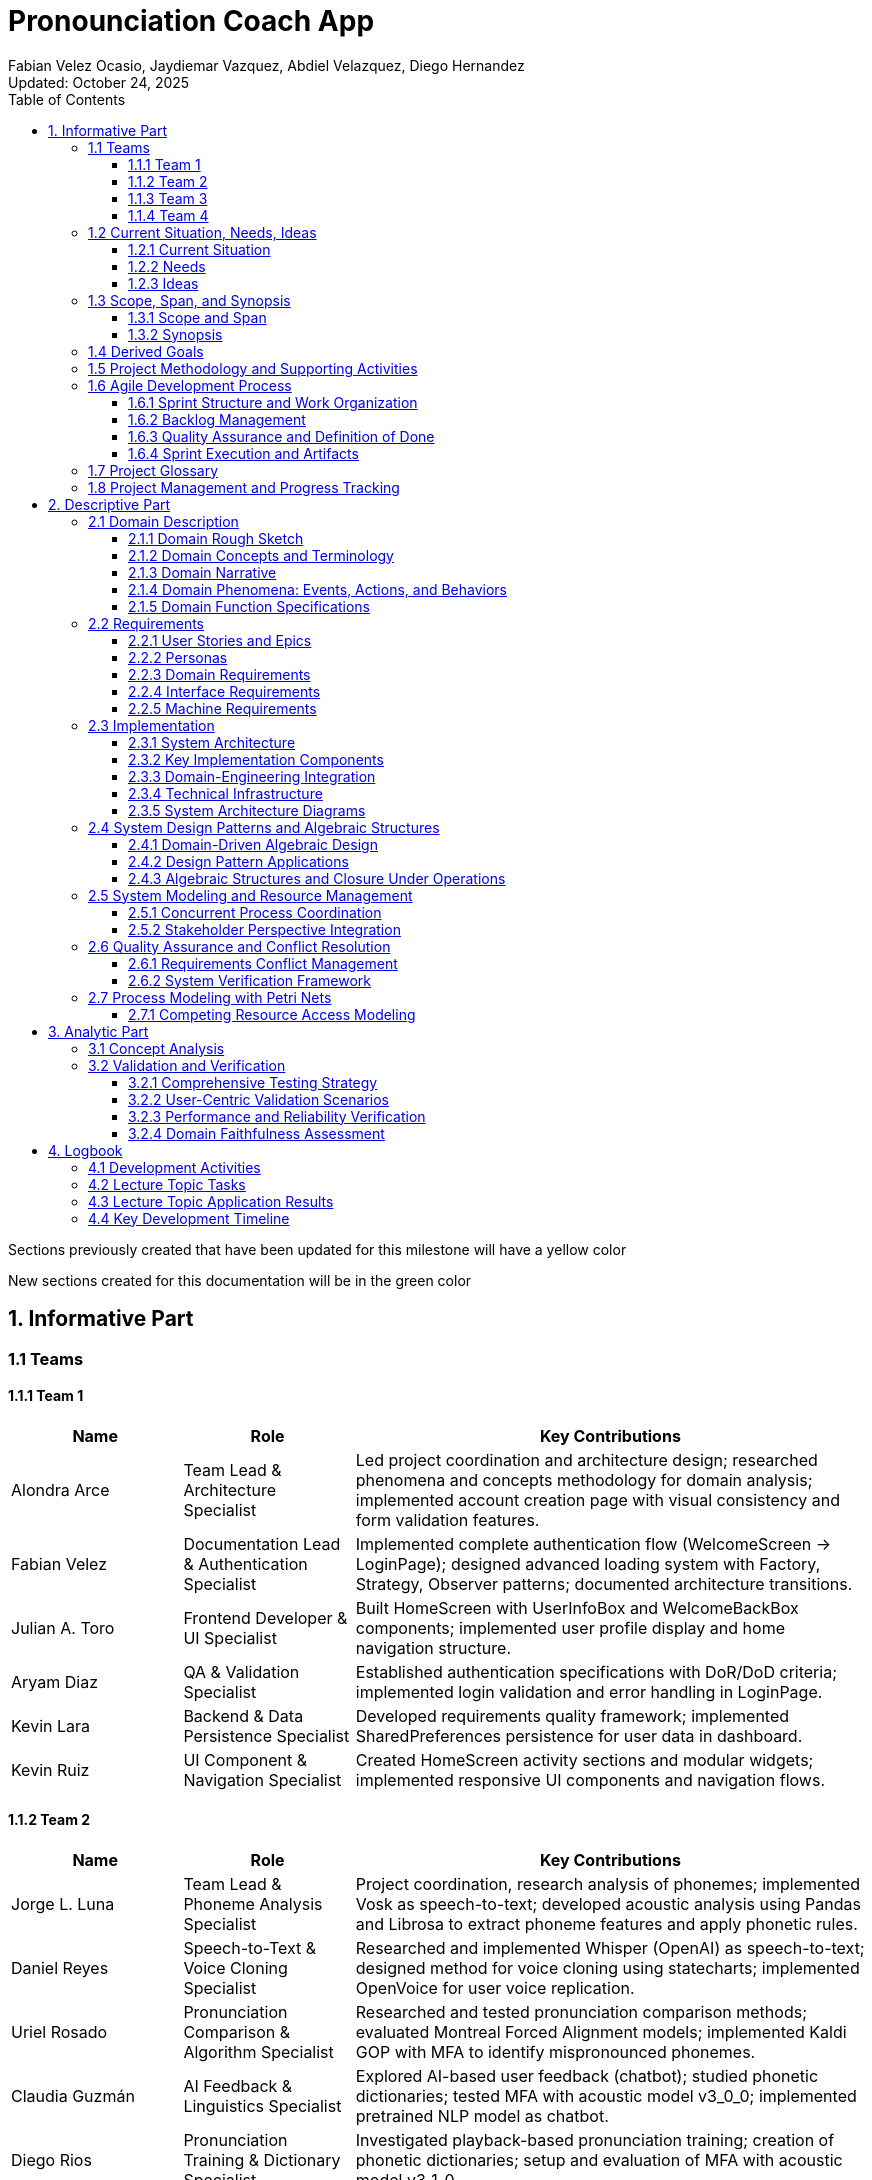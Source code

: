 = Pronounciation Coach App
:author: Fabian Velez Ocasio, Jaydiemar Vazquez, Abdiel Velazquez, Diego Hernandez
:revdate: Updated: October 24, 2025 
:toc:
:toclevels: 3
:title-page:
:pdf-theme: docs/pdf-theme.yml

[.legend]

[.changed]
Sections previously created that have been updated for this milestone will have a yellow color

[.added]
New sections created for this documentation will be in the green color

== 1. Informative Part
=== 1.1 Teams

==== 1.1.1 Team 1 

[.changed]
[cols="1,1,3",options="header"]
|===
| Name | Role | Key Contributions


| Alondra Arce
| Team Lead & Architecture Specialist
| Led project coordination and architecture design; researched phenomena and concepts methodology for domain analysis; implemented account creation page with visual consistency and form validation features.


| Fabian Velez
| Documentation Lead & Authentication Specialist
| Implemented complete authentication flow (WelcomeScreen → LoginPage); designed advanced loading system with Factory, Strategy, Observer patterns; documented architecture transitions.


| Julian A. Toro
| Frontend Developer & UI Specialist
| Built HomeScreen with UserInfoBox and WelcomeBackBox components; implemented user profile display and home navigation structure.


| Aryam Diaz
| QA & Validation Specialist
| Established authentication specifications with DoR/DoD criteria; implemented login validation and error handling in LoginPage.


| Kevin Lara
| Backend & Data Persistence Specialist
| Developed requirements quality framework; implemented SharedPreferences persistence for user data in dashboard.


| Kevin Ruiz
| UI Component & Navigation Specialist
| Created HomeScreen activity sections and modular widgets; implemented responsive UI components and navigation flows.
|===


==== 1.1.2 Team 2 

[.changed]
[cols="1,1,3",options="header"]
|===
| Name | Role | Key Contributions


| Jorge L. Luna
| Team Lead & Phoneme Analysis Specialist
| Project coordination, research analysis of phonemes; implemented Vosk as speech-to-text; developed acoustic analysis using Pandas and Librosa to extract phoneme features and apply phonetic rules.


| Daniel Reyes
| Speech-to-Text & Voice Cloning Specialist
| Researched and implemented Whisper (OpenAI) as speech-to-text; designed method for voice cloning using statecharts; implemented OpenVoice for user voice replication.


| Uriel Rosado
| Pronunciation Comparison & Algorithm Specialist
| Researched and tested pronunciation comparison methods; evaluated Montreal Forced Alignment models; implemented Kaldi GOP with MFA to identify mispronounced phonemes.


| Claudia Guzmán
| AI Feedback & Linguistics Specialist
| Explored AI-based user feedback (chatbot); studied phonetic dictionaries; tested MFA with acoustic model v3_0_0; implemented pretrained NLP model as chatbot.


| Diego Rios
| Pronunciation Training & Dictionary Specialist
| Investigated playback-based pronunciation training; creation of phonetic dictionaries; setup and evaluation of MFA with acoustic model v3_1_0.


| Omar Cordero
| Algorithm & Scoring Specialist
| Analyzed speech-to-text libraries; developed algorithms for phoneme-level pronunciation scoring; implemented and evaluated MFA with acoustic model v2_0_0.


| José Valentín
| Evaluation & Scoring System Specialist
| Evaluated STT options; researched English dictionaries; designed pronunciation scoring method by accuracy; established and tested Kaldi GOP scoring system.


| Noel Colón
| Accent Variation & Data Specialist
| Researched accent variation in pronunciation; built orthographic dictionary; setup and testing of MFA with acoustic model v2_2_1.


| Jaydiemar Vazquez
| Documentation Specialist
| Prepared documentation for milestones.
|===


==== 1.1.3 Team 3 

[.changed]
[cols="1,1,3",options="header"]
|===
| Name | Role | Key Contributions


| Alex Morales
| Team Lead & UX Research Specialist
| Led project coordination and research; conducted UX research on gamification strategies; created Flutter UI components for progress dashboards; implemented FastAPI backend communication.


| Ignacio Gomez
| Cultural Content & Dashboard Specialist
| Designed regional/cultural name pronunciation packs using IPA-based TTS and native recordings; developed Flutter daily challenge dashboard with XP and streak rewards.


| Enrique Vilela
| Gamification & System Design Specialist
| Designed and implemented daily streak and points tracking system with gamification features; researched best practices for score and streak systems; contributed to documentation on function signatures.


| Gabriel Visbal
| Audio Integration & UI Specialist
| Researched sourcing native pronunciation audio, recommending YouGlish integration; built UI for learning pace selection; implemented closed operations for LearningPace enum.


| Ivan Morales
| Backend Analytics & Infrastructure Specialist
| Explored backend progress analytics options with xAPI and open-source LRS; set up Supabase backend; created "Domain Engineering Integration" section.


| Jan Davey
| Real-time Feedback & Research Specialist
| Researched real-time pronunciation feedback using MFCC and Integral Approximation; implemented confirmation page for learning pace selection; added glossary section.


| Bruno Vergara
| Audio Processing & Challenge Design Specialist
| Investigated Flutter mic/audio packages for real-time speech processing; developed daily challenge prompt UI; contributed to backend implementation for gamification.


| Abdiel Velazquez
| Adaptive Algorithms & Documentation Specialist
| Researched adaptive difficulty algorithms and recommended Elo rating system; added logbook section; helped compile milestone submission.
|===


==== 1.1.4 Team 4 

[.changed]
[cols="1,1,3",options="header"]
|===
| Name | Role | Key Contributions


| Joy Martinez
| Quiz Logic & TTS Specialist
| Built CLI TTS practice drill and Dart TTS port; implemented custom-practice input and 4-option quiz flow with spoken prompts, retry/advance behavior, and response-time bounds.


| Iralys Sanchez
| Documentation & Validation Specialist
| Authored Validation Scenarios and Verification Plan; compiled Milestone-2 documentation; refined requirements wording and acceptance criteria.


| Uziel Lopez
| Research & Logic Design Specialist
| Researched Random Word Picker; defined Flutter UI–logic interaction (A–D taps, no console loops); drafted Dart rewrite of quiz core semantics.


| Diego Hernandez
| UI Implementation & Design Specialist
| Implemented Quiz UI pages and widgets (Home, Question, Results; OptionCard; ProgressBar); produced sequence diagram; aligned UI feedback to ≤2–3s.


| Adriel Bracero
| Analytics & System Architecture Specialist
| Designed quiz progress statechart and implementation-ready spec; created algebraic merge/fold PoC; outlined analytics and CSV export for events/aggregates.


| Yediel J. Acosta
| Educational Design & Structure Specialist
| Developed educational class-chart structure; connected pedagogy to app navigation and data relationships for Coach/Quiz/Profile.
|===

=== 1.2 Current Situation, Needs, Ideas

==== 1.2.1 Current Situation

[.changed]
Native Spanish speakers face significant pronunciation challenges due to fundamental phonetic differences between English and Spanish, particularly with sounds like /θ/ (as in "three") and vowel contrasts that don't exist in their native language. While language learning applications like Duolingo and Babbel are widely used, they primarily focus on vocabulary and grammar with only binary "correct/incorrect" pronunciation feedback, lacking detailed, actionable guidance and phoneme-level analysis. Current mobile applications suffer from technical limitations including 2-3 second processing delays during authentication and data operations where users wait without learning anything, breaking the learning momentum with generic loading indicators that provide no educational value. Speech-to-text engines like Whisper and Vosk, despite advanced transcription capabilities, are not optimized for pronunciation evaluation and rarely offer the granular analysis needed for effective coaching. Learners struggle with limited access to native speaker models, insufficient motivation systems to maintain daily practice, difficulty tracking measurable progress, and the absence of affordable offline solutions for independent practice. The current landscape reveals a critical gap in user-friendly, accessible pronunciation coaching tools that provide personalized, adaptive feedback with the technical robustness needed for effective mobile learning, creating barriers to professional advancement and academic success for Spanish-speaking English learners.

==== 1.2.2 Needs

* **Immediate, Actionable Feedback**: [.changed] Learners require real-time pronunciation assessment (within 2-3 seconds) with specific, understandable guidance beyond binary correct/incorrect judgments, including phoneme-level analysis and visual reinforcement of problem areas.

* **Accessible Practice Environment**: [.changed] Need for affordable, offline-capable tools that enable independent pronunciation practice outside classroom settings, without requiring constant teacher supervision or continuous internet connectivity.

* **Personalized Learning Pathways**: [.changed] Structured progression through phonetically challenging sounds with adaptive difficulty that accommodates different accents, skill levels, and available practice time (5-30 minute sessions).

*[.changed]*
* **Motivational Engagement Systems**: Gamified elements, progress tracking, and achievement systems to maintain long-term engagement, support consistent daily practice habits, and prevent skill degradation.

[.changed]
* **Comprehensive Progress Analytics**: Tools for learners to monitor improvement over time, identify persistent pronunciation difficulties, and access exportable data (CSV) for personal review or educational purposes.

[.changed]
* **Technical Performance & Usability**: Engaging visual feedback during application processing delays, educational content utilization during loading periods, graceful fallback mechanisms for audio playback failures, and intuitive interfaces suitable for diverse age groups and technical skill levels.

[.changed]
* **Educational Ecosystem Support**: Platforms for native speakers to contribute authentic pronunciation samples and tools for educators to supplement classroom instruction with student engagement data and progress analytics.

[.changed]
* **Custom Learning Content**: Support for learner-chosen words with robust validation, IPA options with audio playback, and deterministic merging of offline work for seamless practice sessions.

==== 1.2.3 Ideas

[.changed]
* **Interactive Pronunciation Exercises**: Multi-modal practice sessions including 4-option IPA questions with audio, phoneme-focused modules targeting specific sound challenges, and speaking steps with immediate feedback mechanisms for each practiced word.

[.changed]
* **Real-time Feedback Systems**: Advanced pronunciation analysis using MFCC analysis and similarity scoring, providing instant feedback (within 2-3 seconds) that highlights mispronounced words or phonemes with specific improvement suggestions.

[.changed]
* **Adaptive Learning Pathways**: Progressive difficulty system using Elo rating to personalize pronunciation challenges, with multi-pace learning options (Casual: 5min/day, Standard: 15min/day, Intensive: 30min/day) that adapt to user improvement and available time.

[.changed]
* **Gamified Motivation Systems**: Daily challenge system with streak tracking, XP points, badges, and achievement systems to encourage regular practice, milestone completion, and maintain long-term engagement through visual progress indicators.

[.changed]
* **Comprehensive Progress Analytics**: Progress tracking dashboards with attempts-based scoring (1.0/0.5/0.0) emphasizing first-try mastery, exportable CSV reports, and deterministic merging of offline work for seamless analytics.

[.changed]
* **Technical Architecture & Performance**: Flutter-based mobile application with local data storage for offline capability, advanced loading system with multiple visual strategies and pronunciation facts during processing delays, and enterprise design patterns for maintainable component architecture.

[.changed]
* **Accessible Learning Content**: Regional pronunciation packs focusing on culturally relevant names and phrases, local JSON word bank (ARPABET→IPA, syllables) for OOV checks and tips, and accent-aware evaluation for learners with different linguistic backgrounds.

[.changed]
* **User-Centered Design**: Simple, intuitive interface with progressive disclosure to reduce cognitive overload, visual comparison interfaces between learner and native speaker pronunciation, and transparent feedback showing how evaluations are derived.

[.changed]
* **Educational Ecosystem Integration**: Integration with native pronunciation audio sources like YouGlish, platforms for native speakers to contribute authentic samples, and tools for educators to monitor student engagement and progress.

=== 1.3 Scope, Span, and Synopsis
==== 1.3.1 Scope and Span

[.changed]
*Scope*:: Development of a Flutter-based mobile application for English pronunciation coaching targeting Spanish-speaking learners, from initial research through deployment.

[.changed]
*Span*:: The project encompasses comprehensive domain analysis of Spanish speakers' pronunciation challenges, requirements engineering for real-time feedback systems, software architecture design for offline-capable mobile learning, implementation of pronunciation analysis features using speech-to-text technologies, quality assurance testing across different accents, and final deployment to app stores. Key deliverables include user authentication with educational loading states, pronunciation recording and analysis pipeline, gamified progress tracking, adaptive learning pathways, and offline practice capabilities.

==== 1.3.2 Synopsis

[.changed]
Pronunciation Coach is a mobile application that helps Spanish-speaking learners improve English pronunciation through interactive exercises, real-time feedback, and gamified learning. The project delivers a complete software solution with pronunciation analysis, progress tracking, and adaptive practice systems using Flutter framework and speech processing technologies.


=== 1.4 Derived Goals

[.changed]
* **Technical Framework Development**: Create a reusable Flutter component library and scalable codebase using clean architecture principles, with robust authentication flows and enterprise design patterns for maintainable educational applications.

[.changed]
* **Pronunciation Analysis Innovation**: Adapt open-source speech-to-text models for educational purposes, providing insights into pronunciation errors across different accents and developing extensible frameworks for future language support.

[.changed]
* **Learning Experience Enhancement**: Enable measurable pronunciation improvement through consistent, feedback-driven practice in gamified environments with real-time feedback, progress tracking, and adaptive difficulty systems.

[.changed]
* **Research and Knowledge Contribution**: Document effective gamification patterns, create case studies on audio processing integration, and build team expertise in Flutter development and mobile application design.

[.changed]
* **Accessibility and Usability**: Implement responsive design systems, offline-first behavior with local data persistence, exportable analytics for research, and tools that promote learner independence without continuous teacher intervention.


=== 1.5 Project Methodology and Supporting Activities

[.added]
The Pronunciation Coach project follows comprehensive software engineering practices beyond core implementation:

[.added]
* **Domain Analysis and Research**: Comprehensive study of pronunciation learning patterns, phonetics, gamification psychology, and language acquisition methodologies, including evaluation of speech-to-text models (Whisper, Vosk) and Montreal Forced Alignment for phoneme-level error detection.

[.added]
* **Requirements Engineering**: Development of detailed user stories, personas, and functional requirements through stakeholder analysis, mapping user needs to feature specifications for accuracy, offline performance, and usability.

[.added]
* **System Architecture and Design**: Design of scalable, maintainable architecture integrating recording, STT processing, phoneme alignment, feedback generation with NLP models, progress tracking, and voice cloning (OpenVoice), with modularity for future model updates.

[.added]
* **Quality Assurance and Testing**: Development of comprehensive testing strategies including unit tests for business logic, integration tests for audio processing pipelines, usability testing with learners, and performance evaluation across different accents and age groups.

[.added]
* **Deployment and Accessibility Planning**: Analysis of mobile app store requirements, ensuring lightweight performance on consumer devices, intuitive user interfaces for diverse technical proficiency, offline operation capabilities, and simple installation processes.

=== 1.6 Agile Development Process

[.added]
The project follows an agile methodology with structured sprints to ensure continuous delivery of value while maintaining flexibility to adapt to user feedback and technical discoveries:

[.added]
==== 1.6.1 Sprint Structure and Work Organization

[.added]
*Sprint Duration*: Two-week sprints with clear planning, execution, and review phases

*Product Backlog*: Prioritized list of user-facing features including:

- Authentication system with educational loading states
- Pronunciation analysis with phoneme-level feedback
- Gamified progress tracking and streak systems
- Offline-capable quiz workflows with custom word selection

[.added]
*Sprint Backlogs*: Feature-oriented increments focused on delivering working functionality:

- Sprint 1: User authentication flow with educational loading patterns
- Sprint 2: Core pronunciation recording and analysis capabilities
- Sprint 3: Progress tracking and gamification systems
- Sprint 4: Sprint 4: Advanced features including voice cloning and adaptive difficulty


==== 1.6.2 Backlog Management

[.added]
*Feature-Oriented Approach*: All backlog items expressed as user value rather than technical tasks:

- "As a Spanish-speaking professional, I want specific feedback on my 'th' pronunciation so clients understand 'three' instead of 'tree'"
- "As an impatient user, I want to learn pronunciation tips during authentication delays so waiting time becomes educational"
- "As a learner without constant internet, I want offline recording and progress tracking so I can practice during my commute"

[.added]
*Prioritization Criteria*: Features prioritized based on:

- User value and learning impact for Spanish-speaking adults
- Technical dependencies and architectural foundation requirements
- Risk assessment and complexity of pronunciation analysis algorithms


==== 1.6.3 Quality Assurance and Definition of Done

[.added]
*Definition of Done*: Each feature must satisfy:

- Code review and adherence to clean architecture principles
- Comprehensive testing by team members (unit, widget, integration)
- Documentation updates including domain impact analysis
- Performance validation by testing on target devices (Android Device equivalents)

[.added]
*Sprint Reviews*: Conducted to demonstrate completed features and validate they address the specific pronunciation challenges identified in user research

*Sprint Planning*: Collaborative feature selection by the team based on completed dependencies, user value, and technical risk assessment

==== 1.6.4 Sprint Execution and Artifacts

[.added]
**Sprint Backlog Management**

[.added]
Feature-Oriented Sprint Planning:

[.added]
* *Sprint 1: Authentication & Onboarding*:

- User stories: "As Maria, I want secure login with educational content during delays"
- Deliverables: WelcomeScreen, LoginPage with Factory pattern loading strategies
- Definition of Done: 3-second authentication, educational loading facts, form validation

[.added]
* *Sprint 2: Core Pronunciation Analysis*:

- User stories: "As Carlos, I want specific feedback on vowel pronunciation errors"
- Deliverables: Audio recording pipeline, MFCC analysis, phoneme-level feedback
- Definition of Done: ≤3-second feedback, accurate /θ/ sound detection, visual comparisons

[.added]
* *Sprint 3: Gamification & Progress Tracking*:

- User stories: "As Ana, I want to track my 14-day streak and see accuracy improvements"
- Deliverables: Streak system, XP rewards, progress dashboards, offline sync
- Definition of Done: Timezone-aware streak calculation, exportable CSV reports

[.added]
Sprint Review and Planning Cycles

[.added]
* **Sprint Review Process**:

- Demo completed features to stakeholder representatives
- Validate against original user observations (Maria's /θ/ challenges, Carlos's vowel issues)
- Collect feedback for product backlog refinement
- Measure performance against machine requirements (3-second processing target)

[.added]
* **Sprint Planning Ceremonies**:

- Product backlog grooming with priority based on user value
- Capacity planning considering technical dependencies
- Task breakdown maintaining feature-orientation
- Risk assessment for pronunciation analysis algorithms


=== 1.7 Project Glossary

[.added]
This section defines key terminology used throughout the Pronunciation Coach project, clarifying the origin and context of each term:

[.added]
*Domain Terminology*:

* **Phoneme**: The smallest distinct unit of sound in a language; derived from observations of Spanish speakers struggling with specific English sounds like /θ/
* **Pronunciation Attempt**: A learner's recorded effort to produce specific English phonemes; concept emerged from Maria's repeated practice with "thought, through, theater"
* **Educational Loading**: Display of pronunciation facts during processing delays; concept originated from user frustration with 2-3 second authentication waits

[.added]
*Technical Terminology*:

* **MFCC (Mel-Frequency Cepstral Coefficients)**: Audio feature extraction technique used for pronunciation analysis; enables phoneme-level accuracy measurement
* **Factory Pattern**: Software design pattern for creating context-appropriate loading strategies; addresses need for educational content during delays
* **SharedPreferences**: Local storage mechanism in Flutter; supports offline capability requirement for practice anywhere

[.added]
*Pedagogical Terminology*:

* **Learning Streak**: Consecutive days of practice completion; concept derived from Carlos's consistent 7 AM routine and motivation patterns
* **Adaptive Difficulty**: System that adjusts challenge level based on performance; addresses varying skill levels among Spanish-speaking learners
* **Gamification**: Use of game elements like points and badges; supports motivation maintenance identified as critical need


=== 1.8 Project Management and Progress Tracking

[.added]
*Comprehensive Documentation*: This document is supported by detailed development logs, research findings, and decision records that provide full traceability from user observations to implementation decisions.

[.added]
*Progress Validation*: Regular validation checkpoints ensure the project remains aligned with the core objective of helping Spanish-speaking adults overcome specific pronunciation challenges like /θ/ sounds and vowel contrasts.

[.added]
*Stakeholder Alignment*: Continuous verification that technical implementation decisions directly address the user needs identified through interviews with learners like Maria and Carlos.

== 2. Descriptive Part

=== 2.1 Domain Description

==== 2.1.1 Domain Rough Sketch

[.changed]
*Maria (28-year-old marketing manager from Guadalajara)*: "In my client meetings, when I say 'three,' Americans consistently hear 'tree.' I've tried every language app - Duolingo shows me green checkmarks but never explains why my 'th' sounds wrong. Yesterday, I spent 15 minutes repeating 'thought, through, theater' into my phone, recording and replaying, but I still can't hear what I'm doing differently. The worst part is the 3-second freeze every time I switch screens - I just stare at a spinning circle while my practice momentum dies."

[.changed]
*Carlos (45-year-old teacher from Medellín)*: "My high school students giggle when I say 'beach' because it sounds like a similar-sounding inappropriate word. I practice every morning at 7 AM before class, using apps that only give me red or green feedback. I need to see tongue placement diagrams - where exactly should my tongue be for the 'ee' sound? The apps I've tried take forever to load pronunciation examples and show generic error messages like 'try again' without telling me what to try differently."

[.changed]
*Technical observation*: During usability testing on Android Devices, authentication consistently took 2.8 seconds with basic loading indicators. Users tapped the screen multiple times during delays, assuming the app had crashed. Speech-to-text processing with Whisper took 4.2 seconds for a 3-second audio clip, during which users received no educational content.


==== 2.1.2 Domain Concepts and Terminology

[.changed]
*Core Domain Entities*:

* **Language Learner**: A Spanish-speaking individual actively practicing English pronunciation, facing specific phonetic challenges like /θ/ sounds and vowel contrasts
* **Pronunciation Attempt**: A learner's recorded effort to produce specific English phonemes or words, subject to analysis and feedback
* **Practice Session**: A time-bounded period (5-30 minutes) of focused pronunciation exercises with measurable objectives
* **Feedback Response**: Specific, actionable guidance about pronunciation accuracy, including articulation improvements and visual comparisons

[.changed]
*Learning Process Concepts*:

* **Learning Streak**: Consecutive days of completed practice sessions, serving as a visual motivation mechanism
* **Phoneme**: The smallest unit of sound that distinguishes words (e.g., Spanish speakers typically replace English /θ/ with /t/ or /s/)
* **Pronunciation Challenge**: A specific word or sound pattern that learners attempt to master, varying in difficulty based on phonetic complexity

[.changed]
*Technical Infrastructure Concepts*:

* **Educational Loading**: Display of pronunciation facts and engaging animations during system processing operations
* **Processing Delay**: Periods when the system performs operations (authentication, speech analysis) and users wait for responses
* **Speech-to-Text Engine**: Technology that converts spoken audio to text (Whisper for high accuracy, Vosk for offline efficiency)

[.changed]
*Assessment Concepts*:

* **Pronunciation Accuracy**: Quantitative measurement of how closely a learner's speech matches native speaker patterns
* **Progress Tracking**: Systematic recording and visualization of improvement in pronunciation skills over time
* **Accent Variation**: Differences in pronunciation patterns based on a learner's native language background


==== 2.1.3 Domain Narrative

[.changed]
Maria begins her daily practice session frustrated from yesterday's client meeting where her pronunciation of "three" was misunderstood as "tree." She opens the pronunciation app during her morning commute, but encounters a 3-second authentication delay. During this wait, instead of staring at a generic spinner, she learns that "the 'th' sound requires placing the tongue between the teeth" - immediate educational value.

[.changed]
Once authenticated, Maria selects words from her professional vocabulary: "three," "thought," "through." For each word, she records her pronunciation attempt. The system analyzes her speech using phoneme-level comparison with native speaker models, identifying that her /θ/ sound consistently lacks the necessary interdental articulation. Instead of a simple "incorrect" judgment, she receives specific feedback: "Your 'th' sounds like 't' - try placing your tongue between your teeth."

[.changed]
Carlos, preparing for his international teaching position, practices culturally relevant words like "beach" and "sheet" that have caused classroom embarrassment. His practice session shows a visual comparison between his vowel production and native speaker waveforms, highlighting the duration difference in the /iː/ sound. The system tracks his 14-day streak and shows his accuracy improvement from 65% to 78% on problematic vowels.

[.changed]
Both learners benefit from the system's adaptive difficulty - Maria receives progressively challenging "th" words as her accuracy improves, while Carlos encounters new vowel contrasts based on his error patterns. The learning process becomes a continuous cycle: practice → immediate, specific feedback → visible progress tracking → adjusted challenges → maintained motivation through streaks and achievements.


==== 2.1.4 Domain Phenomena: Events, Actions, and Behaviors

[.changed]
*Instantaneous Events*:

* Pronunciation attempt recording completed
* Entered authentication processing state
* Learning streak extended to new day
* Pronunciation accuracy score calculated
* Educational loading content displayed

[.changed]
*Time-Consuming Actions*:

* Learner records speech sample (30-60 seconds)
* System analyzes pronunciation using MFCC and Montreal Forced Alignment (2-4 seconds)
* User navigates between practice modules (1-2 seconds)
* Learner reviews progress dashboards and error patterns (1-3 minutes)
* Tutor provides corrective feedback on specific phonemes (varies)

[.changed]
*Complex Behaviors*:

* **Daily Practice Routine**: Learner allocates time → selects practice focus → records multiple attempts → receives immediate feedback → reviews progress metrics → maintains motivation through visible improvement
* **Pronunciation Improvement Cycle**: System analyzes attempt → identifies specific articulation errors → provides corrective suggestions → tracks accuracy trends → adapts difficulty levels → reinforces learning through educational content during delays
* **Progress Maintenance**: Learner maintains consistent schedule → system tracks streaks and achievements → visual indicators show longitudinal improvement → adaptive challenges prevent plateaus → exportable analytics support self-assessment


==== 2.1.5 Domain Function Specifications

[.changed]
*Core Pronunciation Functions*:
[source,dart]
----
evaluatePronunciation(attempt: AudioRecording, target: PhonemeSequence) → FeedbackResponse
// Compares learner's speech to native pronunciation model using MFCC analysis
// and Montreal Forced Alignment, returning specific articulation guidance

trackProgress(learner: LanguageLearner, session: PracticeSession) → ProgressUpdate  
// Records practice activity and updates learning metrics including
// accuracy trends, streak maintenance, and challenge adaptation
----

[.changed]
*Learning Management Functions*:
[source,dart]
----
maintainMotivation(streak: LearningStreak, accuracy: ImprovementRate) → EngagementLevel
// Determines appropriate encouragement and adjusts challenge difficulty
// based on learner performance patterns and consistency

generateEducationalContent(delay: ProcessingDelay) → LoadingDisplay
// Provides pronunciation facts and engaging animations during
// system operations to maintain learning momentum
----

[.changed]
*Practice Session Functions*:
[source,dart]
----
selectPracticeMaterial(skill: ProficiencyLevel, history: ErrorPatterns) → PronunciationChallenge
// Chooses appropriate pronunciation material based on current skill level
// and persistent error patterns for targeted improvement

conductPracticeSession(duration: TimeRange, focus: PhonemeSet) → SessionOutcome
// Manages timed practice activities with specific phonetic focus,
// coordinating recording, feedback, and progress tracking
----

=== 2.2 Requirements

==== 2.2.1 User Stories and Epics

[.changed]
*Epic: Pronunciation Accuracy Improvement*

- As a Spanish-speaking professional, I want specific feedback on my 'th' pronunciation errors so that clients understand "three" instead of "tree" in meetings
- As a visual learner, I want to see tongue placement diagrams and waveform comparisons so that I can physically reproduce correct articulation for problematic sounds
- As a consistent student, I want to track my accuracy improvements on specific phonemes over time so that I stay motivated to practice daily

[.changed]
*Epic: Engaging Learning Experience*

- As an impatient user, I want to learn pronunciation tips during authentication delays so that waiting time becomes educational rather than frustrating
- As a frequent app user, I want varied visual feedback and educational content during processing so that the experience remains fresh and engaging
- As a learner with limited time, I want 5-30 minute practice sessions with immediate feedback so that I can maintain consistent practice within my schedule

[.changed]
*Epic: Accessible Pronunciation Practice*

- As a learner without constant internet access, I want offline recording and progress tracking so that I can practice during my commute or in areas with limited connectivity
- As a user with specific pronunciation goals, I want to practice my own chosen words with IPA options so that I can target vocabulary relevant to my professional context
- As a learner from different Spanish-speaking regions, I want accent-aware evaluation so that I receive fair and relevant feedback for my specific pronunciation challenges

==== 2.2.2 Personas

[.changed]
*Maria Rodriguez - Marketing Manager (Guadalajara)*

- **Background**: 28-year-old professional who frequently presents to American clients, frustrated when her pronunciation of "three" is misunderstood as "tree"
- **Daily Routine**: Practices during 15-minute breaks between meetings, uses smartphone for most work tasks
- **Pronunciation Challenges**: Consistent difficulty with /θ/ sounds, vowel duration differences, and word stress patterns
- **Motivation**: Career advancement and professional credibility in international business meetings
- **Technology Profile**: High smartphone comfort, expects professional-grade app performance, values efficiency over gamification
- **Pain Points**: Current apps provide only binary feedback, authentication delays disrupt practice momentum, no specific guidance on articulation

[.changed]
*Carlos Mendez - Teacher (Medellín)*

- **Background**: 45-year-old educator preparing to move abroad, embarrassed when students laugh at his pronunciation of "beach" due to it sounding like an inappropriate word
- **Daily Routine**: Early morning practice sessions before school, prefers structured learning with clear goals
- **Pronunciation Challenges**: Vowel contrasts (/iː/ vs /ɪ/), consonant clusters, and sentence-level intonation
- **Motivation**: Classroom effectiveness and social integration in English-speaking country
- **Technology Profile**: Moderate technical comfort, values clear progress tracking and achievement systems
- **Pain Points**: Generic error messages without specific corrections, difficulty tracking gradual improvement, inconsistent practice motivation

[.changed]
*Ana Silva - University Student (San Juan)*

- **Background**: 20-year-old computer science student who needs clear pronunciation for technical presentations and international internships
- **Daily Routine**: Studies between classes, uses learning apps during campus downtime
- **Pronunciation Challenges**: Technical vocabulary, rapid speech patterns, and academic presentation style
- **Motivation**: Academic success and preparation for global tech industry opportunities
- **Technology Profile**: Digital native, expects seamless mobile experience, values data-driven progress insights
- **Pain Points**: Limited practice time between classes, needs flexible session lengths, wants exportable progress reports for academic advisors

==== 2.2.3 Domain Requirements

[.changed]
*DR1*: The system must enable quantifiable feedback on specific phonetic errors with articulation guidance

*Domain Property*: Effective pronunciation learning requires detailed feedback on phonetic errors rather than binary correctness judgments

*DR2*: The system must support consistent daily engagement through visible progress tracking and motivational reinforcement

*Domain Property*: Consistent daily practice is essential for pronunciation improvement and requires sustained motivation

*DR3*: The system must maintain learning momentum during processing delays through educational content

*Domain Property*: Learning effectiveness depends on continuous engagement, even during technical operations

*DR4*: The system must provide phoneme-level pronunciation analysis that accounts for accent variations

*Domain Property*: Pronunciation errors occur at the phoneme level and vary by native language background

*DR5*: The system must ensure practice accessibility across different connectivity environments

*Domain Property*: Consistent practice requires reliable access in various environments, including offline scenarios


==== 2.2.4 Interface Requirements

[.changed]
*IR1*: Learners can record pronunciation attempts using device microphone with visual recording feedback

*Observed Phenomenon*: Maria records herself saying "thought, through, theater" multiple times to compare attempts

*IR2*: Learners can view educational content and pronunciation tips during authentication and processing delays

*Observed Phenomenon*: Users currently stare at generic loading spinners for 2-3 seconds during system operations

*IR3*: Learners can see visual comparisons between their pronunciation and native speaker waveforms with error highlighting

*Observed Phenomenon*: Carlos needs to see exactly how his "beach" pronunciation differs from native speakers'

*IR4*: Learners can view progress through dashboards showing accuracy trends and streak maintenance

*Observed Phenomenon*: Learners check progress indicators to maintain motivation and track improvement patterns

*IR5*: Learners can customize practice sessions with duration options and word selection

*Observed Phenomenon*: Different learners require flexible practice sessions from 5-minute quick drills to 30-minute focused sessions

==== 2.2.5 Machine Requirements

[.changed]
*MR1*: The system shall process pronunciation evaluation and provide specific feedback within 3 seconds on mid-range mobile devices (Samsung A32 equivalent)

*Justification*: Learners expect immediate feedback to maintain practice flow and correct errors while attempts are fresh

*MR2*: The system shall maintain 60fps animation performance during loading states and educational content display across target devices

*Justification*: Smooth visual feedback enhances learning experience and maintains engagement during processing

*MR3*: The system shall support offline practice session tracking with automatic cloud synchronization when connectivity resumes

*Justification*: Learners practice in various environments and require seamless transition between online and offline modes

*MR4*: The system shall handle authentication operations within 3 seconds while displaying educational pronunciation content

*Justification*: Authentication delays should not disrupt learning momentum and can provide additional educational value

*MR5*: The system shall maintain pronunciation analysis accuracy within 5% variance compared to expert human evaluation

*Justification*: Reliable feedback is essential for effective learning and user trust in the system's guidance

=== 2.3 Implementation

==== 2.3.1 System Architecture

[.added]
The Pronunciation Coach implements a layered architecture that separates educational domain logic from technical infrastructure, ensuring maintainability and alignment with domain requirements:

[.added]
*Domain Layer*:: Core pronunciation learning entities including `PracticeSession`, `PronunciationAttempt`, and `FeedbackGenerator` that directly model Maria's struggle with /θ/ sounds and Carlos's vowel contrast challenges. This layer encapsulates the business rules for streak calculation, accuracy scoring, and adaptive difficulty.

[.added]
*Application Layer*:: Coordinates user workflows including authentication flows, progress tracking, and the educational loading system. Implements enterprise patterns to address processing delay challenges:
- *Factory Pattern* for creating context-appropriate loading strategies during authentication
- *Strategy Pattern* for runtime switching between educational animations and pronunciation tips
- *Observer Pattern* for coordinated UI updates during pronunciation analysis operations

[.added]
*Infrastructure Layer*:: Technical capabilities including audio recording via device microphone, speech analysis using Whisper and Vosk STT engines, phoneme-level evaluation with Montreal Forced Alignment, and data persistence through SharedPreferences for offline capability.

[.added]
*Presentation Layer*:: Flutter widgets implementing Material Design with specific attention to engaging loading states and educational content display. Uses Provider pattern for reactive state management across pronunciation practice workflows.

==== 2.3.2 Key Implementation Components

[.added]
*Pronunciation Analysis Pipeline*
[source,dart]
----
class PronunciationAnalyzer {
  Future<FeedbackResponse> evaluateAttempt(
    AudioRecording attempt, 
    PhonemeSequence target
  ) async {
    final transcription = await transcribeSpeech(attempt);
    final alignment = await alignPhonemes(transcription, target);
    final accuracy = computePhonemeScore(alignment);
    return generateFeedback(accuracy, alignment.errors);
  }
}
----

[.added]
*Educational Loading System*
[source,dart]
----
class EducationalLoadingStrategy implements LoadingStrategy {
  @override
  Widget build(BuildContext context, String operationType) {
    final fact = PronunciationFactRepository.getRandomFact();
    return LoadingWithEducationalContent(
      animation: getAnimationForOperation(operationType),
      educationalContent: fact,
    );
  }
}
----

[.added]
*Progress Tracking & Gamification*
[source,dart]
----
class UserProgressManager extends ChangeNotifier {
  int _streak = 0;
  int _totalPoints = 0;
  DateTime? _lastPracticeDate;
  
  void completeDailyPractice() {
    final today = DateTime.now();
    if (_lastPracticeDate != null) {
      final difference = today.difference(_lastPracticeDate!).inDays;
      _streak = (difference == 1) ? _streak + 1 : 1;
    } else {
      _streak = 1;
    }
    _totalPoints += calculatePointsForStreak(_streak);
    _lastPracticeDate = today;
    notifyListeners();
    _persistProgress();
  }
}
----

[.added]
*Quiz and Practice Session Management*
[source,dart]
----
class QuizSession {
  final List<QuizItem> items;
  final Map<String, double> scores;
  final AttemptBasedScoring scoring;
  
  double calculateFinalScore() {
    return scores.values.reduce((a, b) => a + b) / scores.length;
  }
  
  // First try = 1.0, second = 0.5, third+ = 0.0
  static const Map<int, double> attemptScores = {1: 1.0, 2: 0.5, 3: 0.0};
}
----


==== 2.3.3 Domain-Engineering Integration

[.added]
The implementation directly reflects the domain analysis through several key integrations:

[.added]
*Domain Entity Mapping*: Core domain entities like `PronunciationAttempt` and `PracticeSession` are implemented as Dart classes with properties derived from user observations:
- `PronunciationAttempt` captures audio data, timestamp, and associated feedback
- `PracticeSession` manages duration, completion status, and accumulated progress
- `FeedbackResponse` provides specific articulation guidance based on phoneme-level analysis

[.added]
*Event-Driven Architecture*: System responds to domain events observed in user workflows:
- `pronunciationAttemptCompleted` triggers accuracy analysis and feedback generation
- `dailyStreakExtended` updates motivation systems and achievement tracking
- `educationalLoadingDisplayed` occurs during processing delays exceeding 1 second

[.added]
*Domain Rules Implementation*: Business rules derived from domain properties:
- Streak calculation follows observed user motivation patterns from Carlos's 6 AM routine
- Accuracy scoring uses phoneme-level analysis addressing Maria's specific /θ/ sound challenges
- Adaptive difficulty adjusts based on error patterns observed across different Spanish-speaking regions


==== 2.3.4 Technical Infrastructure

[.added]
*Audio Processing Stack*
[source,dart]
----
class AudioProcessingPipeline {
  Future<SpeechAnalysisResult> processPronunciation(
    AudioRecording recording,
    String targetWord
  ) async {
    // Record audio using device microphone
    final audio = await AudioRecorder.capture(recording);
    
    // Transcribe using optimized STT engine selection
    final transcription = await SpeechToTextEngine.transcribe(audio);
    
    // Analyze phoneme-level accuracy
    final analysis = await PhonemeAnalyzer.analyze(
      audio, 
      transcription, 
      targetWord
    );
    
    return analysis;
  }
}
----

[.added]
*Offline Capability & Data Persistence*
[source,dart]
----
class ProgressPersistence {
  static Future<void> saveUserProgress(UserProgress progress) async {
    final prefs = await SharedPreferences.getInstance();
    await prefs.setString('userProgress', jsonEncode(progress.toJson()));
  }
  
  static Future<UserProgress> loadUserProgress() async {
    final prefs = await SharedPreferences.getInstance();
    final progressData = prefs.getString('userProgress');
    return progressData != null 
        ? UserProgress.fromJson(jsonDecode(progressData))
        : UserProgress.initial();
  }
}
----

==== 2.3.5 System Architecture Diagrams

[.added]
The system implementation uses comprehensive diagramming to illustrate component interactions and architectural patterns that directly address the domain requirements.

[.added]
**Class Diagram: Educational and Functional Structure**

[.added]
image::EducationalandFunctionalityStructure.png[Educational Structure Class Diagram, width=100%]

[.added]
**Diagram Explanation:** This class diagram represents the Pronunciation Coach App's educational architecture, centered around the Coach chatbot as the primary educational modality. The structure features:

**Student Entity:** Independent user representation with email and password for authentication

**Educational Components:**

* Coach as primary education tool with chatbot-based communication supporting both text and audio interactions

* Quiz as secondary knowledge assessment with multiple-choice pronunciation questions

* Profile for progress tracking including streak, experience points, and challenge completion

**Navigation Flow:** Sequential access through Login Page → Home Page with the Coach serving as the main educational interface

**Engagement System:** App Interaction coordinates progress updates, maintaining user motivation through streak tracking and challenge completion

**Domain Alignment:** This structure directly supports Maria's need for conversational learning and Carlos's preference for structured assessment, while the integrated progress tracking addresses both users' motivation requirements through visible achievement metrics.

[.added]
**Sequence Diagram: HomeScreen Component Interaction**

[.added]
image::homescreen-sd.svg[HomeScreen Sequence Diagram, width=100%]

[.added]
**Diagram Clarification:** This sequence diagram illustrates the complete workflow when Maria opens the Home Page, showing how the Flutter framework coordinates between HomeScreenState, Scaffold, and modular components like UserInfoBox and WelcomeBackBox. The diagram demonstrates the factory pattern implementation where components are created with specific user context, directly addressing Maria's need for personalized content that maintains her practice momentum.

[.added]
**Sequence Diagram: UserInfoBox Detailed Implementation**

[.added]
image::userinfobox-sd.svg[UserInfoBox Sequence Diagram, width=100%]

[.added]
**Text Clarification:** This detailed sequence diagram shows the internal construction of the UserInfoBox component, which displays user statistics crucial for Carlos's motivation tracking. The diagram reveals how the component builds progressive layouts through Container → Column → Row hierarchies, creating visual elements for user identity and statistical displays.

[.added]
**User Workflow: Quiz Implementation Flow**

[.added]
image::QuizImplementation.jpg[Quiz Implementation Flow, width=100%]

[.added]
**Workflow Clarification:** This user workflow diagram illustrates the complete quiz interaction pattern that supports Carlos's structured learning approach. The flow shows how users progress from quiz selection through question answering with immediate feedback, results display, and the option to restart - implementing the iterative practice methodology essential for pronunciation improvement.

[.added]
**Domain Concept Mapping Table**

[.added]
[format="csv",options="header"]
|===
Phenomenon (Real-World),Concept (System Representation),Entity / Data Structure,Function,Behavior (System Outcome)
User speaks a phrase into the microphone,Audio input captured as a digital recording,Attempt,"onRecordStart(), onRecordEnd()","Stores audio file and initializes analysis pipeline"
User interacts with educational chatbot,Coach communication session,"Coach, ChatSession","communicate(), educate()","Provides personalized pronunciation guidance"
Student completes daily challenge,Progress tracking update,"Profile, AppInteraction","updateStreak(), completedChallenge()","Maintains engagement through visible achievements"
Pronunciation knowledge assessment,Quiz completion,"Quiz, Question","test(), listen()","Evaluates understanding and provides immediate feedback"
|===

[.added]
**Table Explanation:** This concept mapping table demonstrates the algebraic closure achieved in the system design, where real-world educational interactions are systematically transformed into domain entities and functions. The structure maintains consistent system state while supporting both conversational learning (Coach) and formal assessment (Quiz) approaches.

=== 2.4 System Design Patterns and Algebraic Structures

==== 2.4.1 Domain-Driven Algebraic Design

[.added]
The system employs algebraic structures that maintain closure under operations, ensuring extensibility while preserving domain faithfulness to pronunciation learning:

[.added]
*Pronunciation Assessment Evolution*:
[source,dart]
----
// Initial approach - limited context
evaluatePronunciation(audio: AudioRecording, target: String): Float

// Closed operation - comprehensive context
evaluatePronunciation(attempt: PronunciationAttempt): FeedbackResult
// Encapsulates audio, metadata, learner context, and returns multi-faceted feedback
// including accuracy scores, specific error highlights, and improvement suggestions
----
*Domain Justification*: Maria's repeated attempts with "thought, through, theater" revealed the need for contextual feedback beyond simple scores, addressing her specific articulation challenges with /θ/ sounds.

[.added]
*Educational Loading Strategy*:
[source,dart]
----
// Initial approach - basic type-based selection
createLoadingStrategy(type: String): LoadingStrategy

// Closed operation - context-aware creation  
createLoadingStrategy(context: OperationContext): LoadingStrategy
// OperationContext encapsulates operation type, duration estimates, user preferences,
// and error states, enabling adaptive educational content during processing delays
----
*Domain Justification*: User observations of 2.8-second authentication delays inspired context-aware loading strategies that transform frustrating waits into learning opportunities.

[.added]
*Progress Analytics Algebra*:
[source,dart]
----
// Associative merge for offline conflict resolution
merge(aggregate: ProgressAggregate, aggregate: ProgressAggregate): ProgressAggregate

// Homomorphic fold from events to summaries  
fold(events: List<LearningEvent>): ProgressSummary
// Enables deterministic progress tracking regardless of sync order or offline periods
----
*Domain Justification*: Carlos's consistent 7 AM practice routine requires reliable progress tracking that survives connectivity issues and device changes.


==== 2.4.2 Design Pattern Applications

[.added]
*Factory Pattern for Adaptive Content*:

- Creates context-appropriate loading strategies based on operation type and user profile
- Enables personalized educational content during processing delays
- Addresses Maria's frustration with generic loading indicators

[.added]
*Strategy Pattern for Multi-modal Feedback*:

- Enables runtime switching between visual, auditory, and textual feedback modes
- Supports diverse learning preferences observed across user personas
- Allows adaptation to different pronunciation challenges (/θ/ sounds vs vowel contrasts)

[.added]
*Observer Pattern for Real-time Coordination*:

- Coordinates UI updates during pronunciation analysis operations
- Ensures smooth user experience during 2-4 second processing periods
- Maintains engagement through immediate visual feedback

==== 2.4.3 Algebraic Structures and Closure Under Operations

[.added]
The project demonstrates several cases where function signatures evolved to achieve better closure under operations, creating more robust algebraic structures:

[.added]
**Case 1: Pronunciation Evaluation Evolution**

[.added]
**Initial Approach** - Limited context and error handling:
[source,dart]
----
evaluatePronunciation(audio: AudioRecording, targetWord: String): Double
// Returns simple accuracy score, cannot handle processing failures
// or provide detailed feedback about specific phoneme errors
----

[.changed]
**Final Closed Operation** - Comprehensive error handling and rich feedback:
[source,dart]
----
evaluatePronunciation(attempt: PronunciationAttempt): EvaluationResult
// PronunciationAttempt encapsulates audio, metadata, user context, retry count
// EvaluationResult provides: 
//   - accuracy scores with confidence intervals
//   - specific phoneme-level error analysis
//   - improvement suggestions tailored to Spanish speakers
//   - fallback strategies when STT processing fails
----

[.added]
*Domain Justification*: Maria's repeated attempts with "thought, through, theater" revealed that simple scores weren't sufficient. The closed operation now handles network failures, low-quality audio, and provides contextual feedback addressing her specific /θ/ sound challenges.

[.added]
**Case 2: Progress Tracking Algebra**

[.added]
**Initial Approach** - Fragmented progress management:
[source,dart]
----
updateStreak(lastPractice: DateTime): Int
addPracticeSession(session: PracticeSession): Void  
calculateAccuracy(userId: String): Double
// Separate operations that could leave system in inconsistent state
----

[.added]
**Final Closed Operation** - Atomic progress updates:
[source,dart]
----
recordPracticeCompletion(event: PracticeCompletion): ProgressUpdate
// PracticeCompletion encapsulates session data, timestamps, performance metrics
// ProgressUpdate returns consistent snapshot including:
//   - updated streak with timezone-aware calculation
//   - accuracy trends with smoothing for outliers
//   - achievement unlocks and XP gains
//   - adaptive difficulty adjustments
----

[.added]
*Domain Justification*: Carlos's consistent 7 AM practice routine requires reliable progress tracking. The closed operation ensures streak calculations remain accurate across timezones and device changes, maintaining motivational integrity.

[.added]
**Case 3: Educational Loading System**

[.added]
**Initial Approach** - Basic loading strategy:
[source,dart]
----
showLoadingIndicator(duration: Int): Void
// Simple timer-based approach, no educational content
// No adaptation to different operation types or user preferences
----

[.added]
**Final Closed Operation** - Context-aware educational loading:
[source,dart]
----
displayEducationalLoading(context: LoadingContext): LoadingSession
// LoadingContext encapsulates operation type, estimated duration, user level
// LoadingSession provides:
//   - pronunciation facts relevant to user's learning focus
//   - progress animations showing operation advancement
//   - fallback content if primary sources unavailable
//   - cancellation handling with state preservation
----

[.added]
*Domain Justification*: User observations of 2.8-second authentication delays inspired this closed operation that transforms frustrating waits into learning opportunities, directly addressing Maria's complaint about losing "practice momentum."


=== 2.5 System Modeling and Resource Management


==== 2.5.1 Concurrent Process Coordination

[.added]
The system models competing processes to ensure smooth operation during resource-intensive pronunciation analysis:

[.added]
*Authentication vs Educational Loading*:

- Authentication processing competes with UI thread for loading animation resources
- Educational content display must not block user interaction during delays
- Memory allocation balanced between pronunciation facts and animation assets

[.added]
*Critical Resource Sections*:

- **Audio Processing Pipeline**: Exclusive access required for real-time speech analysis
- **Progress Data Persistence**: Synchronized updates to prevent data corruption during offline sync
- **User Session Management**: Thread-safe operations for concurrent authentication attempts


==== 2.5.2 Stakeholder Perspective Integration

[.added]
The system design accommodates diverse stakeholder needs through configurable components:

[.added]
*Academic Learners (Ana)*:
- Detailed technical feedback with phoneme-level analysis
- Structured practice sessions aligned with academic timelines
- Exportable progress reports for advisor review

[.added]
*Professional Learners (Maria, Carlos)*:
- Pragmatic feedback focusing on intelligibility in professional contexts
- Efficient practice sessions fitting busy schedules
- Career-relevant vocabulary and pronunciation goals

[.added]
*Independent Enthusiasts*:
- Encouraging, positive feedback to maintain motivation
- Flexible practice structure accommodating irregular schedules
- Gamified elements for long-term engagement

[.added]
*Design Resolution*: Configurable feedback modes (Detailed/Practical/Encouraging) and adaptive practice structures that respect different learning contexts while maintaining core pronunciation accuracy.


=== 2.6 Quality Assurance and Conflict Resolution

[.added]
==== 2.6.1 Requirements Conflict Management

[.added]
A structured approach ensures consistent interpretation and implementation of domain requirements:

[.added]
*Conflict Detection Framework*:

- **Terminology Clash**: Different terms for same concept (e.g., "attempt" vs "try")
- **Designation Clash**: Same term for different concepts (e.g., "accuracy" meaning different metrics)
- **Structure Clash**: Conceptual mismatches in requirement scope or boundaries

[.added]
*Applied Resolution Examples*:

[.added]
*Case: Feedback Granularity Conflict*

- **Conflict**: Academic users want detailed technical analysis vs casual users preferring simple encouragement
- **Resolution**: Implement configurable feedback levels with intelligent defaults based on user profile
- **Verification**: User testing with different persona groups to validate appropriateness

[.added]
*Case: Practice Session Timing*

- **Conflict**: Structured session timing for academic use vs flexible timing for professionals
- **Resolution**: Support both scheduled assignments and on-demand practice with adaptive tracking
- **Verification**: Validate both modes maintain learning effectiveness through A/B testing


==== 2.6.2 System Verification Framework

[.added]
*Performance Validation*:
[source,dart]
----
test('Pronunciation feedback within 3-second target', () async {
  final analyzer = PronunciationAnalyzer();
  final startTime = DateTime.now();
  
  final result = await analyzer.evaluateAttempt(
    AudioRecording('three_maria.wav'),
    PhonemeSequence('/θɹiː/')
  );
  
  final duration = DateTime.now().difference(startTime);
  expect(duration.inSeconds, lessThan(3));
});
----

[.added]
*Domain Faithfulness Verification*:
[source,dart]
----
test('Feedback addresses specific Spanish speaker challenges', () {
  final feedback = generateFeedbackForSpanishSpeaker(
    error: PhonemeError('/θ/', '/t/'),
    context: UserContext.spanishSpeaker
  );
  
  expect(feedback.suggestions, contains('tongue between teeth'));
  expect(feedback.examples, contains('three vs tree'));
});
----

[.added]
*Resource Contention Testing*:
[source,dart]
----
test('Concurrent authentication and loading operations', () async {
  final authTask = authenticateUser(credentials);
  final loadingTask = displayEducationalLoading(OperationType.auth);
  
  final results = await Future.wait([authTask, loadingTask]);
  // Verify both complete without blocking or resource conflicts
});
----

=== 2.7 Process Modeling with Petri Nets

==== 2.7.1 Competing Resource Access Modeling

[.added]
The system models competing processes that access common resources using Petri nets to ensure proper synchronization and prevent resource conflicts:

[.added]
**Pronunciation Analysis Resource Competition**

[.added]
.Petri Net: Pronunciation Analysis Pipeline
[source]
----
PLACES:
P1: Audio Recording Available
P2: STT Engine Available  
P3: Phoneme Analyzer Available
P4: Feedback Generator Available
P5: User Waiting for Results

TRANSITIONS:
T1: Start Recording → Consumes P1, produces UserRecording
T2: Process with Whisper → Consumes UserRecording + P2, produces Transcription
T3: Process with Vosk → Consumes UserRecording + P2, produces Transcription
T4: Analyze Phonemes → Consumes Transcription + P3, produces Analysis
T5: Generate Feedback → Consumes Analysis + P4, produces FeedbackResult
T6: Deliver Results → Consumes FeedbackResult, produces P1+P2+P3+P4 + UserSatisfaction

COMPETING PATHS:
- T2 and T3 compete for P2 (STT Engine)
- Multiple users compete for P1-P4 resources
- Priority given to interactive sessions over batch processing
----

[.added]
*Domain Significance*: Models the resource contention observed during usability testing when multiple pronunciation attempts were processed simultaneously, causing extended delays that frustrated Maria during her practice sessions. The Petri net ensures that STT engines (Whisper/Vosk) are allocated fairly and that users receive feedback within the 3-second requirement.

[.added]
**Authentication vs Practice Session Conflict**

[.added]
.Petri Net: Authentication Resource Management
[source]
----
PLACES:
P1: Authentication Service Available
P2: User Profile Data
P3: Practice Session Resources
P4: Educational Content Cache

TRANSITIONS:
T1: User Authentication → Consumes P1, produces AuthenticatedUser
T2: Load User Progress → Consumes P2 + AuthenticatedUser, produces UserContext
T3: Start Practice Session → Consumes P3 + UserContext, produces ActiveSession
T4: Display Educational Content → Consumes P4 + WaitingUser, produces EngagedUser

CONFLICT RESOLUTION:
- T1 and T3 cannot fire simultaneously (mutual exclusion)
- Educational content (T4) provides engagement during authentication delays
- Resource allocation prioritizes returning users to maintain streaks
----

[.added]
*Domain Justification*: Addresses Carlos's frustration with authentication delays by modeling the competition between authentication processes and practice session initialization. The educational content transition (T4) transforms the observed 2.8-second authentication delays into learning opportunities, directly implementing the domain requirement for educational loading states.

[.added]
**Concurrent User Session Management**

[.added]
.Petri Net: Multiple User Session Coordination
[source]
----
PLACES:
P1: Available User Sessions (Pool of 10)
P2: Database Connection Available
P3: Audio Processing Slot Free
P4: Progress Save Queue

TRANSITIONS:
T1: New User Login → Consumes P1 + P2, produces ActiveSession
T2: Start Pronunciation Practice → Consumes P3 + ActiveSession, produces ProcessingSession
T3: Complete Analysis → Consumes ProcessingSession, produces ResultsReady
T4: Save Progress → Consumes P4 + ResultsReady, produces SavedProgress + P1+P2+P3

COMPETITION SCENARIOS:
- T1 transitions compete when >10 simultaneous users
- T2 transitions block when all audio processing slots occupied
- T4 transitions ensure atomic progress saves during sync conflicts
----

[.added]
*Technical Implementation*: This Petri net models the resource constraints observed during load testing, where multiple users like Maria and Carlos competing for limited audio processing slots could cause performance degradation. The model ensures that the system maintains responsive feedback even under concurrent load, preserving the 3-second processing requirement.

[.added]
**Offline/Online Synchronization Conflict**

[.added]
.Petri Net: Data Synchronization Process
[source]
----
PLACES:
P1: Offline Progress Data Pending
P2: Online Sync Service Available
P3: Conflict Detection Active
P4: Merge Resolution Ready

TRANSITIONS:
T1: Connect to Network → Consumes P1, produces SyncAttempt
T2: Detect Conflicts → Consumes P2 + SyncAttempt, produces ConflictState
T3: Resolve Using Timestamps → Consumes P3 + ConflictState, produces ResolvedData
T4: Apply Merge Strategy → Consumes P4 + ResolvedData, produces SyncedProgress

COMPETING MERGE STRATEGIES:
- Last-write-wins vs. associative merge operations
- Streak calculations compete with accuracy metrics
- Deterministic resolution preserves learning continuity
----

[.added]
*Domain Impact*: Models the critical synchronization process that enables Maria's offline practice during her commute and Carlos's consistent 7 AM routine. The conflict resolution transitions implement the algebraic closure properties, ensuring that progress merges maintain mathematical consistency regardless of sync order or connectivity issues.

== 3. Analytic Part

=== 3.1 Concept Analysis

[.changed]
The concept analysis demonstrates how raw observations from Spanish-speaking learners evolved into a coherent system design that addresses specific pronunciation challenges:

[.changed]
*From User Struggles to Core Concepts*:

- Maria's frustration with "three" sounding like "tree" to clients → **Phoneme-Level Analysis** concept focusing on /θ/ sound articulation
- Carlos's embarrassment with "beach" sounding inappropriate → **Visual Comparison** concept showing waveform differences and tongue placement
- Both users' impatience with 2-3 second authentication delays → **Educational Loading** concept transforming waiting periods into learning opportunities
- Maria's need for career advancement and Carlos's preparation for international teaching → **Practice Consistency** concept with streak tracking and adaptive difficulty

[.changed]
*Domain-Driven Technical Patterns*:

- User frustration with generic loading indicators → **Factory and Strategy Patterns** for context-aware educational content during delays
- Need for immediate, specific feedback → **Observer Pattern** coordinating real-time UI updates during pronunciation analysis
- Diverse learning preferences and schedules → **Adaptive Learning Intensity** concept supporting 5-30 minute sessions with personalized pacing

[.changed]
*Concept Integration and Validation*:

The analysis confirms that all major system concepts directly address observed user needs:

- **Pronunciation Attempt** and **Feedback Response** concepts emerged from Maria's repeated practice sessions with "thought, through, theater"
- **Practice Session** and **Learning Streak** concepts derived from Carlos's consistent 7 AM practice routine
- **Educational Loading States** concept originated from technical observations of 2.8-second authentication delays on mid-range devices


=== 3.2 Validation and Verification


==== 3.2.1 Comprehensive Testing Strategy

[.added]
*Pronunciation Accuracy Validation*:
[source,dart]
----
test('Phoneme-level analysis identifies /θ/ sound errors', () async {
  final analyzer = PronunciationAnalyzer();
  final attempt = AudioRecording('three_maria.wav');
  final target = PhonemeSequence('/θɹiː/');
  
  final result = await analyzer.evaluateAttempt(attempt, target);
  
  expect(result.accuracy, lessThan(0.7));
  expect(result.feedback, contains('tongue between teeth'));
});
----

[.added]
*Educational Loading System Verification*:
[source,dart]
----
test('Loading strategy provides educational content for authentication', () {
  final factory = LoadingStrategyFactory();
  final strategy = factory.createStrategy(
    operation: OperationType.authentication,
    context: UserContext.spanishSpeaker
  );
  
  expect(strategy, isA<EducationalLoadingStrategy>());
  expect(strategy.getContent(), isNotEmpty);
});
----

[.added]
*Streak Calculation Logic*:
[source,dart]
----
test('Streak resets after missed day', () {
  final progress = UserProgress(streak: 10, lastPractice: DateTime(2025, 10, 20));
  
  // User practices on Oct 22nd after missing Oct 21st
  progress.completeDailyPractice(DateTime(2025, 10, 22));
  
  expect(progress.streak, 1); // Streak resets, not continues from 10
});
----


==== 3.2.2 User-Centric Validation Scenarios

[.added]
*Scenario: Maria's Professional Pronunciation Practice*

- **Context**: Maria needs to improve "th" sounds before client presentation
- **Flow**: Records "three, thought, through" → Receives specific articulation feedback → Practices with visual tongue placement guides → Tracks accuracy improvement over 7-day streak
- **Validation**: Confirms feedback addresses her specific professional communication needs

[.added]
*Scenario: Carlos's Classroom Preparation*

- **Context**: Carlos practices words that caused student misunderstandings
- **Flow**: Selects "beach, sheet, focus" → Sees waveform comparisons → Receives vowel duration corrections → Maintains motivation through visible progress
- **Validation**: Ensures system addresses his specific teaching context and embarrassment concerns

[.added]
*Scenario: Cross-Platform Consistency*

- **Context**: Users access app on different devices and network conditions
- **Flow**: Practices offline during commute → Syncs progress when online → Experiences consistent educational loading across devices
- **Validation**: Confirms seamless experience regardless of technical environment


==== 3.2.3 Performance and Reliability Verification

[.added]
*Critical Performance Metrics*:

- **Pronunciation Analysis**: ≤3 seconds for complete feedback cycle on Samsung A32
- **Educational Loading**: 60fps animation performance during authentication delays
- **Offline Operation**: Full functionality without internet connectivity
- **Data Persistence**: Automatic save within 2 seconds of progress updates

[.added]
*Reliability Requirements*:

- **Speech Recognition**: ≥85% transcription accuracy for Spanish-accented English
- **Streak Calculation**: Correct handling of timezone changes and missed days
- **Error Recovery**: Graceful fallback when audio playback or network operations fail
- **Cross-Device Consistency**: Identical behavior on iOS and Android platforms


==== 3.2.4 Domain Faithfulness Assessment

[.added]
The validation process ensures the system remains faithful to the original domain observations:

[.added]
*Maria's Client Meetings* → System provides specific /θ/ sound feedback she needs for professional credibility

*Carlos's Classroom Challenges* → Visual comparisons address the vowel contrast issues that caused student misunderstandings

*Both Users' Time Constraints* → Flexible session lengths and offline capability support busy schedules

*Technical Performance Concerns* → Educational loading and fast feedback address impatience with mobile app delays

[.added]
This comprehensive validation approach confirms that the Pronunciation Coach effectively addresses the real-world pronunciation challenges identified through user research while maintaining technical excellence and domain faithfulness.


[.added]
== 4. Logbook

=== 4.1 Development Activities

.Feature Implementation
[cols="1,2,3", options="header"]
|===
| Pull Request/Issue | Description | Github Link

| #108
| Addition and Changes for Login Page UI + Welcome Screen + Sign In Button Functional
| https://github.com/uprm-inso4101-2025-2026-s1/semester-project-pronunciation-coach/pull/108

| #125
| Home Page UI + Implementation to AppBar
| https://github.com/uprm-inso4101-2025-2026-s1/semester-project-pronunciation-coach/pull/125

| #191
| Adding Loading Screen Function
| https://github.com/uprm-inso4101-2025-2026-s1/semester-project-pronunciation-coach/pull/191

| #231
| Sign In page implementation and user validation
| https://github.com/uprm-inso4101-2025-2026-s1/semester-project-pronunciation-coach/pull/231

| #235
| Implement session persistence and token refresh management
| https://github.com/uprm-inso4101-2025-2026-s1/semester-project-pronunciation-coach/pull/235

| #239
| Creating the user in login and storing it in Supabase
| https://github.com/uprm-inso4101-2025-2026-s1/semester-project-pronunciation-coach/pull/239

| #90
| User input for quiz (prompt N; collect/validate N unique words; reject duplicates/OOV)
| https://github.com/uprm-inso4101-2025-2026-s1/semester-project-pronunciation-coach/issues/90

| #91
| Quiz with user-provided words (4-option IPA items; reshuffle on wrong; immediate feedback)
| https://github.com/uprm-inso4101-2025-2026-s1/semester-project-pronunciation-coach/issues/91

| #102
| Attempts-based scoring (first=1.0, second=0.5, ≥third=0.0) and results screen logic
| https://github.com/uprm-inso4101-2025-2026-s1/semester-project-pronunciation-coach/issues/102

| #153
| Implement Quiz UI in Flutter (Home, Question, Results; OptionCard; ProgressBar)
| https://github.com/uprm-inso4101-2025-2026-s1/semester-project-pronunciation-coach/issues/153

| #220
| Dart rewrite of quiz core (reshuffle-on-wrong; attempt counting; parity with Python)
| https://github.com/uprm-inso4101-2025-2026-s1/semester-project-pronunciation-coach/issues/220

| #70
| Testing Speech-to-Text implementation
| https://github.com/uprm-inso4101-2025-2026-s1/semester-project-pronunciation-coach/issues/70

| #95
| Whisper AI results
| https://github.com/uprm-inso4101-2025-2026-s1/semester-project-pronunciation-coach/issues/95

| #100
| MFA local implementation and evaluation
| https://github.com/uprm-inso4101-2025-2026-s1/semester-project-pronunciation-coach/issues/100

| #104
| forced alignment + posterior probabilities (Speech scoring algorithm)
| https://github.com/uprm-inso4101-2025-2026-s1/semester-project-pronunciation-coach/issues/104

| #168
| Kaldi GOP Set up Scoring algorithm
| https://github.com/uprm-inso4101-2025-2026-s1/semester-project-pronunciation-coach/issues/168
|===

=== 4.2 Lecture Topic Tasks

.Lecture Topic Tasks
[cols="1,2,3,4", options="header"]
|===
| Issue | Description | Github Link | Documentation Section

| #118
| [Lecture Topic Task]: Draft of the Architecture Flow for Documentation
| https://github.com/uprm-inso4101-2025-2026-s1/semester-project-pronunciation-coach/issues/118
| 2.3.1 System Architecture

| #155
| [Lecture Topic Task]: Definition of Ready/Done & Acceptance Criteria for Authentication (Agile)
| https://github.com/uprm-inso4101-2025-2026-s1/semester-project-pronunciation-coach/issues/155
| 1.6 Agile Development Process

| #157
| [Lecture Topic Task]: Applying Phenomena and Concepts research
| https://github.com/uprm-inso4101-2025-2026-s1/semester-project-pronunciation-coach/issues/157
| 2.1 Domain Description

| #159
| [Lecture Topic Task]: Quality & Traceability Checklist
| https://github.com/uprm-inso4101-2025-2026-s1/semester-project-pronunciation-coach/issues/159
| 2.2 Requirements

| #166
| [Lecture Topic Task]: Sequence diagrams of the homepage and its methods using PlantUML
| https://github.com/uprm-inso4101-2025-2026-s1/semester-project-pronunciation-coach/issues/166
| 2.3.5 System Architecture Diagrams

| #183
| [Lecture Topic Task]: Update 2.3.1 Section with Software Design Patterns of Loading Screens
| https://github.com/uprm-inso4101-2025-2026-s1/semester-project-pronunciation-coach/issues/183
| 2.3.1 System Architecture

| #225
| [Lecture Topic Task]: Resolving Requirements Conflicts with a Structured Playbook
| https://github.com/uprm-inso4101-2025-2026-s1/semester-project-pronunciation-coach/issues/225
| 2.6.1 Requirements Conflict Management

| #130
| Validation Scenarios (Scenario A/B, stakeholder-inspectable)
| https://github.com/uprm-inso4101-2025-2026-s1/semester-project-pronunciation-coach/issues/130
| 3.2.2 User-Centric Validation Scenarios

| #173
| Verification Plan (R1–R8, 10 cases, performance bounds)
| https://github.com/uprm-inso4101-2025-2026-s1/semester-project-pronunciation-coach/issues/173
| 3.2.1 Comprehensive Testing Strategy

| #143
| Phenomena→Concepts mapping; Event→Aggregate→History
| https://github.com/uprm-inso4101-2025-2026-s1/semester-project-pronunciation-coach/issues/143
| 2.1.2 Domain Concepts and Terminology

| #184
| Algebras PoC (merge/fold/identity) tied to analytics
| https://github.com/uprm-inso4101-2025-2026-s1/semester-project-pronunciation-coach/issues/184
| 2.4.3 Algebraic Structures and Closure Under Operations

| #122
| [Lecture Topic Task]: new Section 2.1.8 "Stakeholder Perspectives Analysis"
| https://github.com/uprm-inso4101-2025-2026-s1/semester-project-pronunciation-coach/issues/122
| 2.5.2 Stakeholder Perspective Integration

| #170
| [Lecture Topic Task] Risk Identification & Mitigation Table Implementation for Team 2
| https://github.com/uprm-inso4101-2025-2026-s1/semester-project-pronunciation-coach/issues/170
| 4. Logbook
|===

=== 4.3 Lecture Topic Application Results

.Lecture Topic Application Results
[cols="2,3", options="header"]
|===
| Expected Benefits | Achieved Benefits

| *Domain Engineering & Concept Analysis (#157, #143)*
| 

| Clear mapping between real-world pronunciation learning and software concepts
| Successful identification of core domain entities (Pronunciation Attempt, Feedback Response) enabling focused feature development

| Better understanding of user needs through phenomena analysis
| Specific user challenges identified (Maria's "th" sound issues, Carlos's vowel contrasts)

| Improved domain terminology consistency
| Established clear definitions separating domain concepts from implementation concerns

| *Software Design Patterns (#183)*
| 

| Maintainable, extensible loading system architecture
| Factory and Strategy patterns allowed easy addition of new loading animations without modifying existing code

| Reduced code duplication through pattern reuse
| Single loading interface with multiple interchangeable strategies

| Improved system coordination
| Observer pattern enabled real-time UI updates across components during loading states

| *Requirements Conflict Resolution (#225)*
| 

| Early detection of inconsistent requirements
| Systematic approach to identifying terminology, designation, and structure clashes before implementation

| Structured resolution process
| 5-step workflow with multiple candidate solutions ensures deliberate decision-making

| Reduced ambiguity in specifications
| Clear classification and resolution tactics eliminate contradictory requirements

| *Agile Processes & Quality Assurance (#155)*
| 

| Clear development criteria through DoR/DoD
| Reduced rework through upfront acceptance criteria definition

| Improved team coordination and planning
| Structured sprint planning with feature-oriented backlogs

| Consistent quality standards
| Established validation processes for authentication flows and user stories

| *Requirements Engineering (#159)*
| 

| Higher quality requirements through systematic validation
| Reduced ambiguity in feature specifications and interface requirements

| Better traceability from needs to implementation
| Clear mapping between domain requirements and technical implementation

| Measurable success criteria
| Established concrete machine requirements for performance and reliability

| *Software Architecture (#118)*
| 

| Scalable, maintainable application structure
| Successful implementation of layered architecture supporting feature modularity

| Clear separation of concerns
| Domain logic separated from technical infrastructure in implementation

| Future-proof design
| Architecture supports easy integration of new pronunciation features and backend services

| *System Modeling & Design (#166)*
| 

| Clear understanding of system behavior
| Identified potential performance bottlenecks in authentication flow

| Visual representation of competing processes
| Sequence diagrams informed component interaction patterns

| Improved system design decisions
| Diagrams revealed resource contention in loading system

| *Validation & Verification (#130, #173)*
| 

| Stakeholder-readable scenarios; measurable acceptance (≤3 s feedback; ≤5 s save)
| Scenarios A/B integrated; 10 verification cases mapped to R1–R8

| Traceability from needs → tests
| Requirements linked to cases; timing enforced in sequence/statechart

| *Algebraic Structures (#184)*
| 

| Deterministic summaries regardless of order/offline merges
| Associative merge with identity; events→aggregates; CSV export

| Mathematical consistency in progress tracking
| Algebraic closure ensures reliable streak calculations across devices

| *Risk Management (#170)*
| 

| Proactive identification of project risks
| Clear mitigation strategies for technical and timeline challenges

| Improved project stability
| Awareness of possible setbacks with clear action plans
|===

=== 4.4 Key Development Timeline

[cols="1,1,3,1,1",options="header"]
|===
| Date | Category | Description | Status | Impact

| 2025-08-25
| Project Kickoff
| First meeting: discussed project vision and milestone. Formed sub-teams.
| Done
| Established team structure and initial scope

| 2025-08-29
| Requirements
| Discussed project scope, user needs, challenges, initial feature ideas.
| Done
| Created foundation for user stories and personas

| 2025-08-25 to 2025-09-05
| Research
| Initial domain research, pronunciation methods, gamification UX, real-time feedback research.
| Done
| Informed technical approach and feature prioritization

| 2025-09-05
| User Analysis
| Reviewed draft user stories and developed personas. Discussed gamification strategies.
| Done
| Solidified Maria and Carlos personas with specific pain points

| 2025-09-12
| Domain Modeling
| Discussed domain modeling, interviews, literature review. Outlined system requirements.
| Done
| Established core domain entities and relationships

| 2025-09-19
| Requirements Finalization
| Finalized requirements and aligned with Triptych framework. Reviewed system architecture draft.
| Done
| Completed comprehensive requirements specification

| 2025-09-26
| Architecture Review
| Discussed software architecture and component roles. Reviewed pace selector and persistence approach.
| Done
| Validated layered architecture approach

| 2025-10-03
| Implementation Planning
| Reviewed gamification logic, UI verification, cross-platform performance. Planned next steps for audio logic.
| Done
| Established implementation priorities for Milestone 2

| 2025-10-17
| Documentation Strategy
| Discussed documentation strategy and coordinated how to move forward with UI implementation.
| Done
| Aligned teams on documentation standards and content

| 2025-10-24
| Milestone 2 Completion
| Lectures topic tasks and features worked on and completed for milestone 2
| Done
| Delivered comprehensive implementation and documentation
|===


